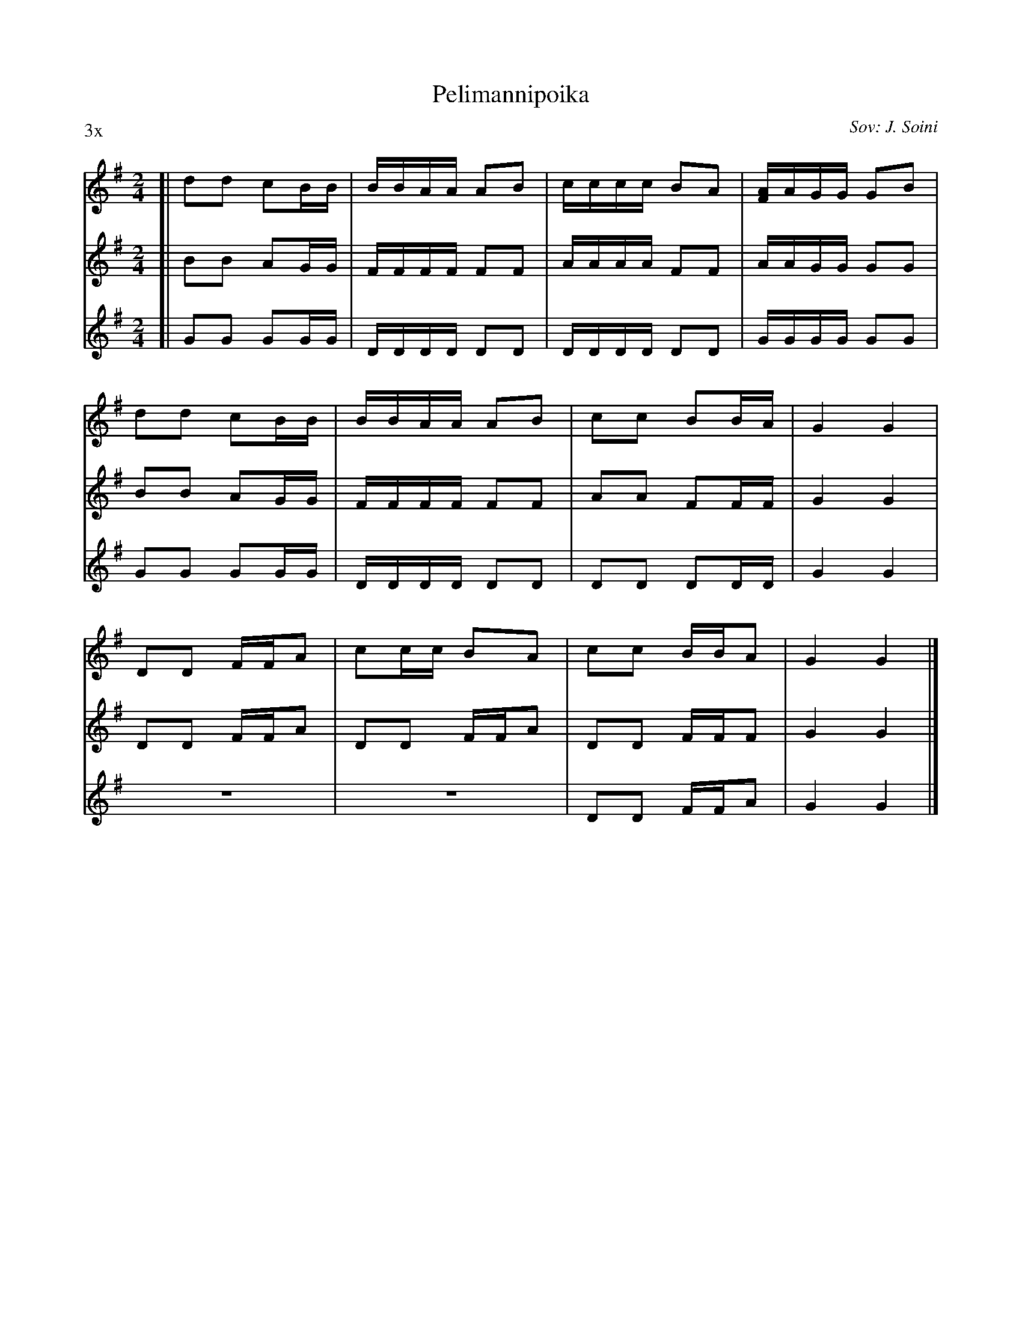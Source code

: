 X: 1
T: Pelimannipoika
O: Sov: J. Soini
N: Tune for Kaustisten Katrilli
S: printed copy of unknown origin
Z: 2013 John Chambers <jc:trillian.mit.edu>
N: Suggestion: use 3 unlike instruments, playing a different part each time.
N: Fiddle + flute (or clarinet) + mandolin works well.
P: 3x
M: 2/4
L: 1/16
K: G
[V:1] [| d2d2 c2BB | BBAA A2B2 | cccc B2A2 | [AF]AGG G2B2 |
[V:2] [| B2B2 A2GG | FFFF F2F2 | AAAA F2F2 | AAGG G2G2 |
[V:3] [| G2G2 G2GG | DDDD D2D2 | DDDD D2D2 | GGGG G2G2 |
%
[V:1] d2d2 c2BB | BBAA A2B2 | c2c2 B2BA | G4 G4 |
[V:2] B2B2 A2GG | FFFF F2F2 | A2A2 F2FF | G4 G4 |
[V:3] G2G2 G2GG | DDDD D2D2 | D2D2 D2DD | G4 G4 |
%
[V:1] D2D2 FFA2 | c2cc B2A2 | c2c2 BBA2 | G4 G4 |]
[V:2] D2D2 FFA2 | D2D2 FFA2 | D2D2 FFF2 | G4 G4 |]
[V:3]    z8     |    z8     | D2D2 FFA2 | G4 G4 |]
